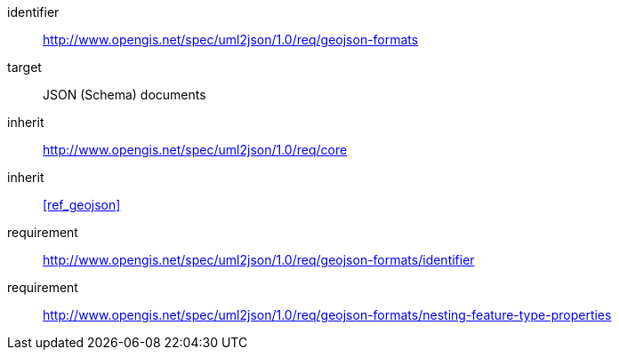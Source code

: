 [requirements_class]
====
[%metadata]
identifier:: http://www.opengis.net/spec/uml2json/1.0/req/geojson-formats
target:: JSON (Schema) documents

inherit:: http://www.opengis.net/spec/uml2json/1.0/req/core
inherit:: <<ref_geojson>>

requirement:: http://www.opengis.net/spec/uml2json/1.0/req/geojson-formats/identifier
requirement:: http://www.opengis.net/spec/uml2json/1.0/req/geojson-formats/nesting-feature-type-properties

====
